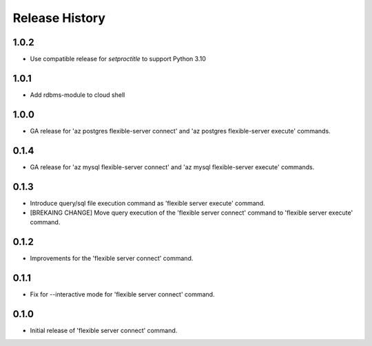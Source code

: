 .. :changelog:

Release History
===============

1.0.2
++++++
+ Use compatible release for `setproctitle` to support Python 3.10

1.0.1
++++++
+ Add rdbms-module to cloud shell

1.0.0
++++++
+ GA release for 'az postgres flexible-server connect' and 'az postgres flexible-server execute' commands.

0.1.4
++++++
+ GA release for 'az mysql flexible-server connect' and 'az mysql flexible-server execute' commands.

0.1.3
++++++
* Introduce query/sql file execution command as 'flexible server execute' command.
* [BREKAING CHANGE] Move query execution of the 'flexible server connect' command to 'flexible server execute' command.

0.1.2
++++++
* Improvements for the 'flexible server connect' command.

0.1.1
++++++
* Fix for --interactive mode for 'flexible server connect' command.

0.1.0
++++++
* Initial release of 'flexible server connect' command.

